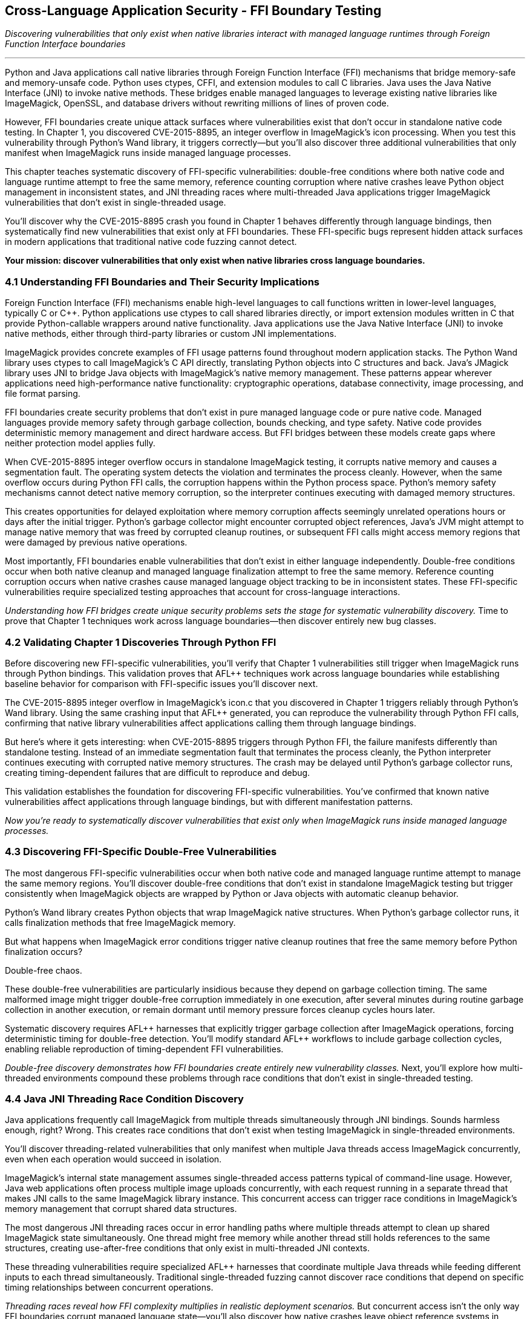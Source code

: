 :pp: {plus}{plus}

== Cross-Language Application Security - FFI Boundary Testing

_Discovering vulnerabilities that only exist when native libraries interact with managed language runtimes through Foreign Function Interface boundaries_

'''

Python and Java applications call native libraries through Foreign Function Interface (FFI) mechanisms that bridge memory-safe and memory-unsafe code. Python uses ctypes, CFFI, and extension modules to call C libraries. Java uses the Java Native Interface (JNI) to invoke native methods. These bridges enable managed languages to leverage existing native libraries like ImageMagick, OpenSSL, and database drivers without rewriting millions of lines of proven code.

However, FFI boundaries create unique attack surfaces where vulnerabilities exist that don't occur in standalone native code testing. In Chapter 1, you discovered CVE-2015-8895, an integer overflow in ImageMagick's icon processing. When you test this vulnerability through Python's Wand library, it triggers correctly--but you'll also discover three additional vulnerabilities that only manifest when ImageMagick runs inside managed language processes.

This chapter teaches systematic discovery of FFI-specific vulnerabilities: double-free conditions where both native code and language runtime attempt to free the same memory, reference counting corruption where native crashes leave Python object management in inconsistent states, and JNI threading races where multi-threaded Java applications trigger ImageMagick vulnerabilities that don't exist in single-threaded usage.

You'll discover why the CVE-2015-8895 crash you found in Chapter 1 behaves differently through language bindings, then systematically find new vulnerabilities that exist only at FFI boundaries. These FFI-specific bugs represent hidden attack surfaces in modern applications that traditional native code fuzzing cannot detect.

*Your mission: discover vulnerabilities that only exist when native libraries cross language boundaries.*

=== 4.1 Understanding FFI Boundaries and Their Security Implications

Foreign Function Interface (FFI) mechanisms enable high-level languages to call functions written in lower-level languages, typically C or C{pp}. Python applications use ctypes to call shared libraries directly, or import extension modules written in C that provide Python-callable wrappers around native functionality. Java applications use the Java Native Interface (JNI) to invoke native methods, either through third-party libraries or custom JNI implementations.

ImageMagick provides concrete examples of FFI usage patterns found throughout modern application stacks. The Python Wand library uses ctypes to call ImageMagick's C API directly, translating Python objects into C structures and back. Java's JMagick library uses JNI to bridge Java objects with ImageMagick's native memory management. These patterns appear wherever applications need high-performance native functionality: cryptographic operations, database connectivity, image processing, and file format parsing.

FFI boundaries create security problems that don't exist in pure managed language code or pure native code. Managed languages provide memory safety through garbage collection, bounds checking, and type safety. Native code provides deterministic memory management and direct hardware access. But FFI bridges between these models create gaps where neither protection model applies fully.

[PLACEHOLDER: DIAGRAM FFI Architecture and Attack Surface. Technical diagram illustrating how Python ctypes and Java JNI establish connections between managed and native code, highlighting specific points where security protections break down. High priority. Include memory layout diagrams showing how object references cross language boundaries.]

When CVE-2015-8895 integer overflow occurs in standalone ImageMagick testing, it corrupts native memory and causes a segmentation fault. The operating system detects the violation and terminates the process cleanly. However, when the same overflow occurs during Python FFI calls, the corruption happens within the Python process space. Python's memory safety mechanisms cannot detect native memory corruption, so the interpreter continues executing with damaged memory structures.

This creates opportunities for delayed exploitation where memory corruption affects seemingly unrelated operations hours or days after the initial trigger. Python's garbage collector might encounter corrupted object references, Java's JVM might attempt to manage native memory that was freed by corrupted cleanup routines, or subsequent FFI calls might access memory regions that were damaged by previous native operations.

Most importantly, FFI boundaries enable vulnerabilities that don't exist in either language independently. Double-free conditions occur when both native cleanup and managed language finalization attempt to free the same memory. Reference counting corruption occurs when native crashes cause managed language object tracking to be in inconsistent states. These FFI-specific vulnerabilities require specialized testing approaches that account for cross-language interactions.

_Understanding how FFI bridges create unique security problems sets the stage for systematic vulnerability discovery._ Time to prove that Chapter 1 techniques work across language boundaries--then discover entirely new bug classes.

=== 4.2 Validating Chapter 1 Discoveries Through Python FFI

Before discovering new FFI-specific vulnerabilities, you'll verify that Chapter 1 vulnerabilities still trigger when ImageMagick runs through Python bindings. This validation proves that AFL{pp} techniques work across language boundaries while establishing baseline behavior for comparison with FFI-specific issues you'll discover next.

The CVE-2015-8895 integer overflow in ImageMagick's icon.c that you discovered in Chapter 1 triggers reliably through Python's Wand library. Using the same crashing input that AFL{pp} generated, you can reproduce the vulnerability through Python FFI calls, confirming that native library vulnerabilities affect applications calling them through language bindings.

[PLACEHOLDER: CODE Python FFI Validation Harness. Simple Python script using the Wand library to reproduce CVE-2015-8895 crash with Chapter 1 test case, demonstrating that AFL{pp} discoveries transfer to FFI contexts. Medium priority. Include basic crash reproduction and comparison with standalone behavior.]

But here's where it gets interesting: when CVE-2015-8895 triggers through Python FFI, the failure manifests differently than standalone testing. Instead of an immediate segmentation fault that terminates the process cleanly, the Python interpreter continues executing with corrupted native memory structures. The crash may be delayed until Python's garbage collector runs, creating timing-dependent failures that are difficult to reproduce and debug.

This validation establishes the foundation for discovering FFI-specific vulnerabilities. You've confirmed that known native vulnerabilities affect applications through language bindings, but with different manifestation patterns.

_Now you're ready to systematically discover vulnerabilities that exist only when ImageMagick runs inside managed language processes._

=== 4.3 Discovering FFI-Specific Double-Free Vulnerabilities

The most dangerous FFI-specific vulnerabilities occur when both native code and managed language runtime attempt to manage the same memory regions. You'll discover double-free conditions that don't exist in standalone ImageMagick testing but trigger consistently when ImageMagick objects are wrapped by Python or Java objects with automatic cleanup behavior.

Python's Wand library creates Python objects that wrap ImageMagick native structures. When Python's garbage collector runs, it calls finalization methods that free ImageMagick memory.

But what happens when ImageMagick error conditions trigger native cleanup routines that free the same memory before Python finalization occurs?

Double-free chaos.

[PLACEHOLDER: CODE FFI Double-Free Discovery Harness. AFL{pp} harness specifically designed to trigger double-free conditions between ImageMagick cleanup and Python finalization, focusing on error handling paths in Wand library integration. High priority. Include monitoring for delayed crashes during garbage collection cycles.]

These double-free vulnerabilities are particularly insidious because they depend on garbage collection timing. The same malformed image might trigger double-free corruption immediately in one execution, after several minutes during routine garbage collection in another execution, or remain dormant until memory pressure forces cleanup cycles hours later.

Systematic discovery requires AFL{pp} harnesses that explicitly trigger garbage collection after ImageMagick operations, forcing deterministic timing for double-free detection. You'll modify standard AFL{pp} workflows to include garbage collection cycles, enabling reliable reproduction of timing-dependent FFI vulnerabilities.

[PLACEHOLDER: COMMAND FFI Garbage Collection Testing. Commands and procedures for incorporating forced garbage collection into AFL{pp} testing workflows, enabling systematic discovery of timing-dependent FFI vulnerabilities. Medium priority. Include monitoring techniques for detecting delayed memory corruption effects.]

_Double-free discovery demonstrates how FFI boundaries create entirely new vulnerability classes._ Next, you'll explore how multi-threaded environments compound these problems through race conditions that don't exist in single-threaded testing.

=== 4.4 Java JNI Threading Race Condition Discovery

Java applications frequently call ImageMagick from multiple threads simultaneously through JNI bindings. Sounds harmless enough, right? Wrong. This creates race conditions that don't exist when testing ImageMagick in single-threaded environments.

You'll discover threading-related vulnerabilities that only manifest when multiple Java threads access ImageMagick concurrently, even when each operation would succeed in isolation.

ImageMagick's internal state management assumes single-threaded access patterns typical of command-line usage. However, Java web applications often process multiple image uploads concurrently, with each request running in a separate thread that makes JNI calls to the same ImageMagick library instance. This concurrent access can trigger race conditions in ImageMagick's memory management that corrupt shared data structures.

[PLACEHOLDER: CODE Java JNI Threading Race Fuzzer. Multi-threaded Java harness that triggers ImageMagick race conditions through concurrent JNI calls, using AFL{pp} to generate inputs that expose threading vulnerabilities specific to multi-threaded environments. High priority. Include thread coordination and race condition detection mechanisms.]

The most dangerous JNI threading races occur in error handling paths where multiple threads attempt to clean up shared ImageMagick state simultaneously. One thread might free memory while another thread still holds references to the same structures, creating use-after-free conditions that only exist in multi-threaded JNI contexts.

These threading vulnerabilities require specialized AFL{pp} harnesses that coordinate multiple Java threads while feeding different inputs to each thread simultaneously. Traditional single-threaded fuzzing cannot discover race conditions that depend on specific timing relationships between concurrent operations.

[PLACEHOLDER: DIAGRAM Java JNI Threading Race Conditions. Technical illustration showing how concurrent Java threads accessing ImageMagick through JNI create race conditions in shared native memory structures. High priority. Include timeline diagrams showing race condition windows and memory corruption scenarios.]

_Threading races reveal how FFI complexity multiplies in realistic deployment scenarios._ But concurrent access isn't the only way FFI boundaries corrupt managed language state--you'll also discover how native crashes leave object reference systems in shambles.

=== 4.5 Reference Counting Corruption in Python FFI

Python's reference counting system tracks object lifetimes by incrementing and decrementing reference counts as objects are created, passed between functions, and destroyed. This system assumes that object lifecycles follow predictable patterns.

What happens when ImageMagick crashes interrupts those patterns?

Reference counting chaos.

When ImageMagick crashes during Python FFI operations, it can leave Python's reference counting system in inconsistent states where Python objects hold references to memory that ImageMagick has already freed or corrupted. You'll discover reference counting corruption vulnerabilities that occur when ImageMagick error conditions interrupt standard object lifecycle management.

Python expects that native library calls will either complete successfully or fail cleanly with proper cleanup. However, specific memory corruption scenarios can cause ImageMagick to exit cleanup routines prematurely, leaving Python object references pointing to invalid memory.

[PLACEHOLDER: CODE Python Reference Counting Corruption Fuzzer. AFL{pp} harness designed to trigger ImageMagick crashes during Python object lifecycle operations, specifically targeting scenarios where native crashes leave Python reference counting in inconsistent states. High priority. Include reference counting validation and leak detection mechanisms.]

These reference counting vulnerabilities create delayed corruption scenarios where Python continues executing normally until garbage collection attempts to process corrupted object references. The resulting crashes appear unrelated to the original ImageMagick operation that triggered the reference counting corruption, making these vulnerabilities particularly difficult to diagnose in production environments.

Systematic discovery requires AFL{pp} harnesses that validate Python reference counting consistency after each ImageMagick operation, enabling detection of corruption that might not manifest until later garbage collection cycles. You'll implement reference-counting auditing that can identify when native crashes leave Python object management in invalid states.

_Reference counting corruption demonstrates how native failures propagate into managed language internals._ The final FFI vulnerability class involves scenarios where native crashes completely bypass the exception handling that applications depend on for stability.

=== 4.6 Exception Handling Bypass Vulnerabilities

Managed languages rely on structured exception handling to maintain application stability when errors occur. Python applications expect that native library calls will either complete successfully or raise predictable exceptions that can be caught and handled appropriately. Java applications depend on the JVM's exception mechanism to maintain system integrity even when native operations fail.

But what if native crashes avoid exception handling entirely?

Exception handling bypasses leaves Python interpreters or Java VMs in inconsistent states without triggering the cleanup and recovery logic that applications depend on for stability. Certain types of memory corruption in ImageMagick can bypass FFI exception handling mechanisms entirely, causing native crashes that don't get translated into managed language exceptions.

[PLACEHOLDER: CODE Exception Handling Bypass Discovery. AFL{pp} harness that specifically targets ImageMagick error conditions that bypass Python and Java exception handling, focusing on crashes that leave managed language runtimes in inconsistent states. High priority. Include mechanisms for detecting when native crashes avoid proper exception translation.]

You'll discover that memory corruption in ImageMagick's signal handlers or cleanup routines can prevent proper exception propagation to calling Python or Java code. These bypasses are particularly dangerous because applications continue executing under the assumption that native operations either succeeded or failed cleanly, when in reality the native library may have left shared data structures in corrupted states.

Exception handling bypass vulnerabilities require specialized testing approaches that validate exception propagation consistency. Your AFL{pp} harnesses must verify that ImageMagick failures consistently translate into appropriate managed language exceptions, and detect scenarios where native crashes avoid exception handling entirely.

_Exception handling bypasses the complete catalog of FFI-specific vulnerability classes._ Now you need systematic approaches for detecting and correlating these diverse failure modes across different FFI contexts.

=== 4.7 Cross-Boundary Crash Detection and Correlation

FFI vulnerability discovery generates multiple types of crashes with different manifestation patterns: immediate native crashes, delayed managed language failures, garbage collection corruption, and exception handling bypasses. You need systematic approaches for correlating these diverse failure modes with specific AFL{pp} inputs and vulnerability triggers.

Traditional crash detection focuses on immediate process termination or unhandled exceptions. FFI vulnerabilities often create subtle, delayed effects that require specialized monitoring to detect and correlate. Double-free vulnerabilities might not manifest until garbage collection runs, reference counting corruption could remain dormant until memory pressure triggers cleanup cycles, and threading race conditions depend on specific execution timing.

[PLACEHOLDER: CODE FFI Crash Correlation System. Automated system for correlating diverse FFI crash patterns with AFL{pp} inputs, including delayed effect detection and cross-language crash signature matching. Medium priority. Include monitoring for timing-dependent crashes and correlation across multiple crash types.]

Building effective correlation requires understanding the timing characteristics of different FFI vulnerability types. You'll implement monitoring systems that track not just immediate crashes, but also delayed failures that occur during garbage collection, threading synchronization issues that manifest under load, and exception handling bypasses that leave applications in inconsistent states without apparent symptoms.

Memory corruption detection patterns for FFI testing follow predictable sequences that can be monitored systematically. When AFL{pp} generates inputs that trigger double-free conditions, look for specific symptoms: delayed crashes during garbage collection. These memory allocation failures don't correspond to application resource usage or corruption signatures that indicate native and managed cleanup conflicts.

_Cross-boundary correlation transforms chaotic FFI crashes into systematic vulnerability intelligence._ But discovering these vulnerabilities requires specialized testing approaches that account for managed language runtime complexity.

=== 4.8 Advanced FFI Testing Techniques

Standard AFL{pp} harnesses test native libraries in isolation, but FFI-specific vulnerabilities require testing approaches that account for managed language runtime behavior, garbage collection timing, threading coordination, and exception handling consistency. You need specialized harnesses that can trigger the complex interaction patterns where FFI vulnerabilities hide.

Persistent mode fuzzing for FFI testing requires careful isolation of managed language runtime state between test iterations. Double-free vulnerabilities might leave Python object references in corrupted states that affect subsequent tests, and JNI threading races could create shared state corruption that persists across AFL{pp} iterations.

How do you maintain fuzzing performance while ensuring runtime consistency?

[PLACEHOLDER: CODE Advanced FFI Persistent Harness. Implementation of persistent mode AFL{pp} fuzzing for Python and Java FFI testing with proper state isolation and runtime monitoring. High priority. Include techniques for maintaining interpreter stability across test iterations while detecting FFI-specific memory corruption effects.]

Coverage-guided fuzzing for FFI testing must account for both native code coverage and managed language execution paths. Traditional AFL{pp} instrumentation tracks native library execution, but FFI vulnerabilities often trigger through specific combinations of native operations and managed language runtime behavior. Enhanced instrumentation can track cross-boundary call patterns that correlate with FFI-specific vulnerability triggers.

Multi-dimensional coverage tracking enables systematic exploration of the FFI interaction space. You'll implement coverage metrics that track not just ImageMagick code paths, but also Python garbage collection states, Java threading coordination points, and exception handling pathway combinations that create FFI vulnerability conditions.

_Advanced techniques enable comprehensive FFI vulnerability discovery that accounts for the full complexity of cross-language interactions._ These specialized approaches reveal vulnerability classes that traditional native fuzzing cannot detect.

=== 4.9 Conclusion

You've discovered an entirely new category of vulnerabilities that exist only at the boundaries between managed and native code. Starting with validation that Chapter 1's CVE-2015-8895 behaves differently through language bindings, you systematically uncovered four distinct FFI-specific vulnerability classes that traditional native code fuzzing cannot detect.

*Your FFI vulnerability arsenal includes:*

Double-free conditions where both ImageMagick cleanup and Python finalization attempt to free the same memory. JNI threading race conditions, where concurrent Java access triggers ImageMagick vulnerabilities that don't exist in single-threaded usage. Python reference counting corruption occurs when native crashes leave object management in inconsistent states--exception handling bypasses where native failures avoid managed language error handling entirely.

These FFI-specific vulnerabilities represent hidden attack surfaces in modern applications that use native libraries through language bindings. Every Python web framework calling ImageMagick, every Java enterprise application processing images, every Node.js service using native extensions creates similar FFI boundary attack surfaces.

*You've transformed from testing individual components to understanding system-level security interactions.*

The cross-boundary testing techniques you've mastered apply directly to any application that bridges managed and native code. Database drivers, cryptographic libraries, compression utilities, and format parsers--all create similar FFI attack surfaces that benefit from the same systematic testing approaches.

Your specialized harnesses account for garbage collection timing, threading coordination, and exception handling consistency that traditional fuzzing ignores. The monitoring systems you've built can detect delayed effects, correlate diverse crash patterns, and identify vulnerability classes that manifest hours after initial triggers.

Understanding how to discover double-free conditions, reference counting corruption, threading races, and exception handling bypasses in ImageMagick FFI integration provides the foundation for securing any application that depends on cross-language interactions.

The FFI boundary testing you've mastered prepares you for the final challenge: systematic discovery of vulnerabilities in complex structured formats that require semantic validity while maintaining comprehensive attack surface exploration.
